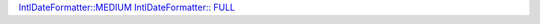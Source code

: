 `IntlDateFormatter::MEDIUM`_
`IntlDateFormatter:: FULL`_

.. _`IntlDateFormatter::MEDIUM`: https://php.net/manual/en/class.intldateformatter.php#intl.intldateformatter-constants

.. _`IntlDateFormatter:: FULL`: https://php.net/manual/en/class.intldateformatter.php#intl.intldateformatter-constants
